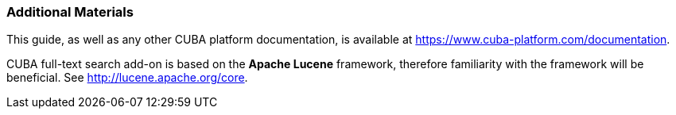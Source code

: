 :sourcesdir: ../../../source

[[additional_info]]
=== Additional Materials

This guide, as well as any other CUBA platform documentation, is available at https://www.cuba-platform.com/documentation.

CUBA full-text search add-on is based on the *Apache Lucene* framework, therefore familiarity with the framework will be beneficial. See http://lucene.apache.org/core.

